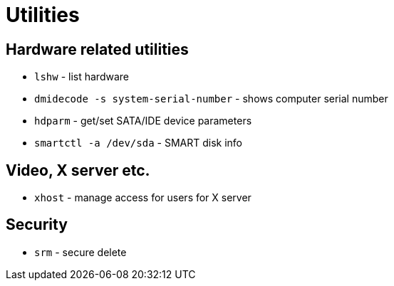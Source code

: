 = Utilities

== Hardware related utilities

* `lshw` - list hardware
* `dmidecode -s system-serial-number` - shows computer serial number
* `hdparm` - get/set SATA/IDE device parameters
* `smartctl -a /dev/sda` - SMART disk info

== Video, X server etc.

* `xhost` - manage access for users for X server


== Security

* `srm` - secure delete
